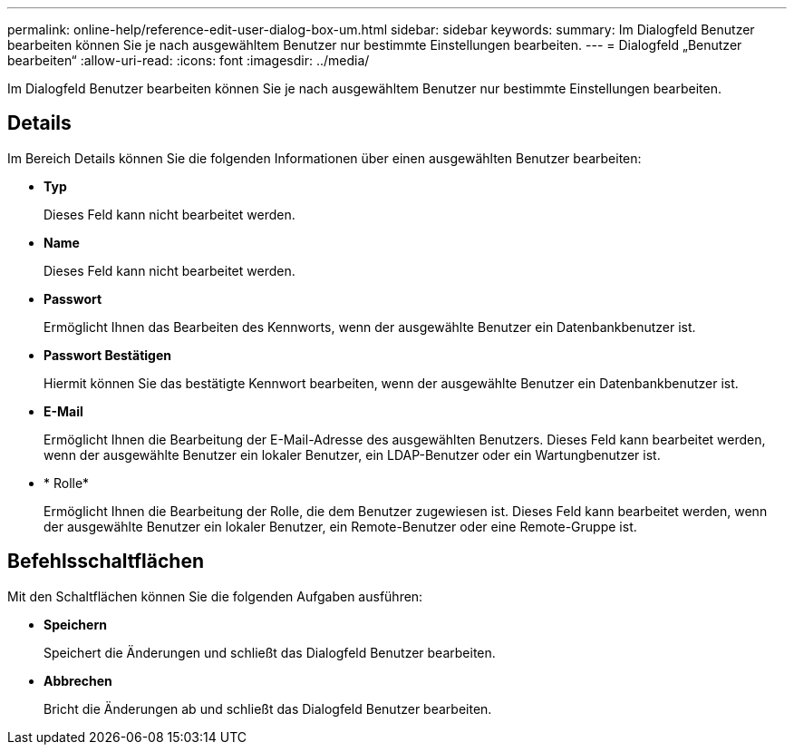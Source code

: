 ---
permalink: online-help/reference-edit-user-dialog-box-um.html 
sidebar: sidebar 
keywords:  
summary: Im Dialogfeld Benutzer bearbeiten können Sie je nach ausgewähltem Benutzer nur bestimmte Einstellungen bearbeiten. 
---
= Dialogfeld „Benutzer bearbeiten“
:allow-uri-read: 
:icons: font
:imagesdir: ../media/


[role="lead"]
Im Dialogfeld Benutzer bearbeiten können Sie je nach ausgewähltem Benutzer nur bestimmte Einstellungen bearbeiten.



== Details

Im Bereich Details können Sie die folgenden Informationen über einen ausgewählten Benutzer bearbeiten:

* *Typ*
+
Dieses Feld kann nicht bearbeitet werden.

* *Name*
+
Dieses Feld kann nicht bearbeitet werden.

* *Passwort*
+
Ermöglicht Ihnen das Bearbeiten des Kennworts, wenn der ausgewählte Benutzer ein Datenbankbenutzer ist.

* *Passwort Bestätigen*
+
Hiermit können Sie das bestätigte Kennwort bearbeiten, wenn der ausgewählte Benutzer ein Datenbankbenutzer ist.

* *E-Mail*
+
Ermöglicht Ihnen die Bearbeitung der E-Mail-Adresse des ausgewählten Benutzers. Dieses Feld kann bearbeitet werden, wenn der ausgewählte Benutzer ein lokaler Benutzer, ein LDAP-Benutzer oder ein Wartungbenutzer ist.

* * Rolle*
+
Ermöglicht Ihnen die Bearbeitung der Rolle, die dem Benutzer zugewiesen ist. Dieses Feld kann bearbeitet werden, wenn der ausgewählte Benutzer ein lokaler Benutzer, ein Remote-Benutzer oder eine Remote-Gruppe ist.





== Befehlsschaltflächen

Mit den Schaltflächen können Sie die folgenden Aufgaben ausführen:

* *Speichern*
+
Speichert die Änderungen und schließt das Dialogfeld Benutzer bearbeiten.

* *Abbrechen*
+
Bricht die Änderungen ab und schließt das Dialogfeld Benutzer bearbeiten.


